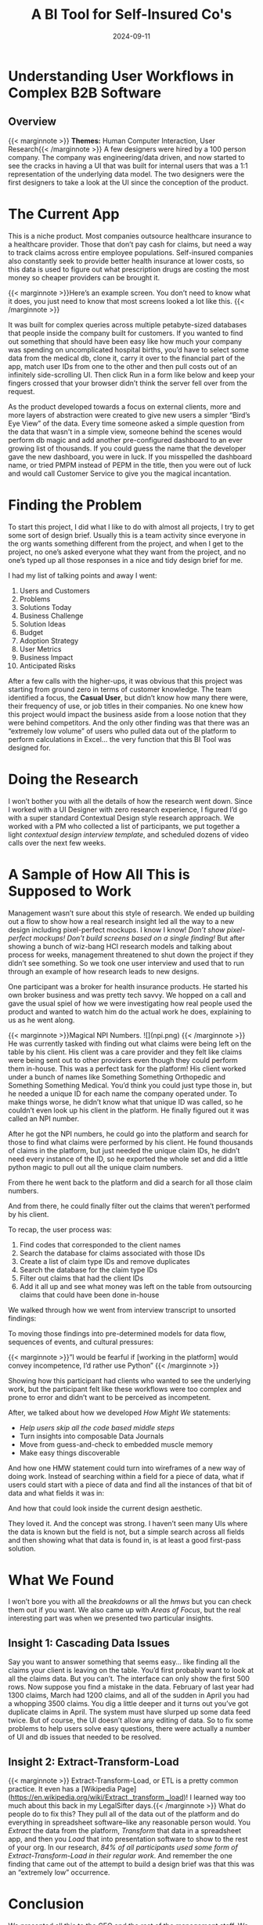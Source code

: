 #+title: A BI Tool for Self-Insured Co's
#+date:   2024-09-11
#+categories:   projects
#+categories:   Human Computer Interaction
#+categories:   research
#+categories:   b2b
#+description:  Understanding user workflows in a complex Healthcare B2B Platform.

* Understanding User Workflows in Complex B2B Software

** Overview

{{< marginnote >}} *Themes:* Human Computer Interaction, User Research{{< /marginnote >}}
A few designers were hired by a 100 person company. The company was engineering/data driven, and now started to see the cracks in having a UI that was built for internal users that was a 1:1 representation of the underlying data model. The two designers were the first designers to take a look at the UI since the conception of the product.

* The Current App

This is a niche product. Most companies outsource healthcare insurance to a healthcare provider. Those that don’t pay cash for claims, but need a way to track claims across entire employee populations. Self-insured companies also constantly seek to provide better health insurance at lower costs, so this data is used to figure out what prescription drugs are costing the most money so cheaper providers can be brought it.

{{< marginnote >}}Here’s an example screen. You don’t need to know what it does, you just need to know that most screens looked a lot like this. {{< /marginnote >}}
[[file:old-dashboard.png]]

It was built for complex queries across multiple petabyte-sized databases that people inside the company built for customers. If you wanted to find out something that should have been easy like how much your company was spending on uncomplicated hospital births, you’d have to select some data from the medical db, clone it, carry it over to the financial part of the app, match user IDs from one to the other and then pull costs out of an infinitely side-scrolling UI. Then click Run in a form like below and keep your fingers crossed that your browser didn’t think the server fell over from the request.

[[file:old-template.png]]

As the product developed towards a focus on external clients, more and more layers of abstraction were created to give new users a simpler “Bird’s Eye View” of the data. Every time someone asked a simple question from the data that wasn't in a simple view, someone behind the scenes would perform db magic and add another pre-configured dashboard to an ever growing list of thousands. If you could guess the name that the developer gave the new dashboard, you were in luck. If you misspelled the dashboard name, or tried PMPM instead of PEPM in the title, then you were out of luck and would call Customer Service to give you the magical incantation.

[[file:old-overview.png]]

* Finding the Problem

To start this project, I did what I like to do with almost all projects, I try to get some sort of design brief. Usually this is a team activity since everyone in the org wants something different from the project, and when I get to the project, no one’s asked everyone what they want from the project, and no one’s typed up all those responses in a nice and tidy design brief for me.

I had my list of talking points and away I went:

1. Users and Customers
2. Problems
3. Solutions Today
4. Business Challenge
5. Solution Ideas
6. Budget
7. Adoption Strategy
8. User Metrics
9. Business Impact
10. Anticipated Risks


After a few calls with the higher-ups, it was obvious that this project was starting from ground zero in terms of customer knowledge. The team identified a focus, the *Casual User*, but didn’t know how many there were, their frequency of use, or job titles in their companies. No one knew how this project would impact the business aside from a loose notion that they were behind competitors. And the only other finding was that there was an “extremely low volume” of users who pulled data out of the platform to perform calculations in Excel... the very function that this BI Tool was designed for. 

* Doing the Research

I won’t bother you with all the details of how the research went down. Since I worked with a UI Designer with zero research experience, I figured I’d go with a super standard Contextual Design style research approach. We worked with a PM who collected a list of participants, we put together a light [[contextual design interview template]], and scheduled dozens of video calls over the next few weeks.

* A Sample of How All This is Supposed to Work

Management wasn’t sure about this style of research. We ended up building out a flow to show how a real research insight led all the way to a new design including pixel-perfect mockups. I know I know! /Don’t show pixel-perfect mockups!/ /Don’t build screens based on a  single finding!/ But after showing a bunch of wiz-bang HCI research models and talking about process for weeks, management threatened to shut down the project if they didn’t see something. So we took one user interview and used that to run through an example of how research leads to new designs.

One participant was a broker for health insurance products. He started his own broker business and was pretty tech savvy. We hopped on a call and gave the usual spiel of how we were investigating how real people used the product and wanted to watch him do the actual work he does, explaining to us as he went along.


{{< marginnote >}}Magical NPI Numbers. ![](npi.png) {{< /marginnote >}}
He was currently tasked with finding out what claims were being left on the table by his client. His client was a care provider and they felt like claims were being sent out to other providers even though they could perform them in-house. This was a perfect task for the platform! His client worked under a bunch of names like Something Something Orthopedic and Something Something Medical. You’d think you could just type those in, but he needed a unique ID for each name the company operated under. To make things worse, he didn’t know what that unique ID was called, so he couldn’t even look up his client in the platform. He finally figured out it was called an NPI number.

After he got the NPI numbers, he could go into the platform and search for those to find what claims were performed by his client. He found thousands of claims in the platform, but just needed the unique claim IDs, he didn’t need every instance of the ID, so he exported the whole set and did a little python magic to pull out all the unique claim numbers.

[[file:condensing-ccs-codes.png]]

From there he went back to the platform and did a search for all those claim numbers.
 
[[file:find-claims.png]]

And from there, he could finally filter out the claims that weren’t performed by his client.

To recap, the user process was:

1. Find codes that corresponded to the client names
2. Search the database for claims associated with those IDs
3. Create a list of claim type IDs and remove duplicates
4. Search the database for the claim type IDs
5. Filter out claims that had the client IDs
6. Add it all up and see what money was left on the table from outsourcing claims that could have been done in-house

We walked through how we went from interview transcript to unsorted findings:

[[file:unsorted-findings.png]]

To moving those findings into pre-determined models for data flow, sequences of events, and cultural pressures:

{{< marginnote >}}”I would be fearful if [working in the platform] would convey incompetence, I’d rather use Python” {{< /marginnote >}}
[[file:cultural.png]]

Showing how this participant had clients who wanted to see the underlying work, but the participant felt like these workflows were too complex and prone to error and didn’t want to be perceived as incompetent.

After, we talked about how we developed /How Might We/ statements:

- /Help users skip all the code based middle steps/
- Turn insights into composable Data Journals
- Move from guess-and-check to embedded muscle memory
- Make easy things discoverable

And how one HMW statement could turn into wireframes of a new way of doing work. Instead of searching within a field for a piece of data, what if users could start with a piece of data and find all the instances of that bit of data and what fields it was in:

[[file:find-fields.png]]

And how that could look inside the current design aesthetic.

[[file:pixel-perfect.png]]

They loved it. And the concept was strong. I haven’t seen many UIs where the data is known but the field is not, but a simple search across all fields and then showing what that data is found in, is at least a good first-pass solution.

* What We Found

I won’t bore you with all the [[breakdowns]] or all the [[hmws]] but you can check them out if you want. We also came up with [[areas-of-focus][Areas of Focus]], but the real interesting part was when we presented two particular insights.

** Insight 1: Cascading Data Issues

Say you want to answer something that seems easy... like finding all the claims your client is leaving on the table. You’d first probably want to look at all the claims data. But you can’t. The interface can only show the first 500 rows. Now suppose you find a mistake in the data. February of last year had 1300 claims, March had 1200 claims, and all of the sudden in April you had a whopping 3500 claims. You dig a little deeper and it turns out you’ve got duplicate claims in April. The system must have slurped up some data feed twice. But of course, the UI doesn’t allow any editing of data. So to fix some problems to help users solve easy questions, there were actually a number of UI and db issues that needed to be resolved. 

[[file:cascade.png]]

** Insight 2: Extract-Transform-Load
{{< marginnote >}} Extract-Transform-Load, or ETL is a pretty common practice. It even has a [Wikipedia Page](https://en.wikipedia.org/wiki/Extract,_transform,_load)! I learned way too much about this back in my LegalSifter days.{{< /marginnote >}}
What do people do to fix this? They pull all of the data out of the platform and do everything in spreadsheet software--like any reasonable person would. You /Extract/ the data from the platform, /Transform/ that data in a spreadsheet app, and then you /Load/ that into presentation software to show to the rest of your org. In our research, /84% of all participants used some form of Extract-Transform-Load in their regular work/. And remember the one finding that came out of the attempt to build a design brief was that this was an “extremely low” occurrence. 

* Conclusion

We presented all this to the CEO and the rest of the management staff. We got a lot of push back. “Never say the data is wrong” and “If this is true, our product isn’t worth what we thought it was” were some memorable quotes. It was shocking considering we had screen recordings showing how months of data were unusable in the system because (and don’t quote me on this), /the data was wrong/. And then I heard what every designer loves the most.

#+begin_quote
Elliott, I know you’re gonna hate this... but just make it pretty

-- CEO
#+end_quote
Research shut down. Our priorities were shifted to focus on navigation and “look and feel”. We moved a bunch of stuff we saw users constantly navigate to into the home screen.

[[file:new-home.png]]

*Levels of the System:*

{{< marginnote >}}*Levels of the System Slide* ![](layers.png) {{< /marginnote >}}
And then we added these chips everywhere... like everywhere. There was a marketing deck talking about the “Level of the System” and we were told we had to include them. You can’t win all the fights, and it was an easy compromise to get worthwhile functionality into the home screen.

[[file:chips.png]]

After that, I rolled off the project. I’m not really a “make it pretty” kind of designer, the junior graphic designers are way better and faster at that than me, and there weren’t going to be any big design changes or user research.

What did I learn? I could easily say this was a simple case of misalignment. I could say that I didn’t bring management along for the ride constantly getting soft approval along the way, but in reality, the CEO met with us about every 6 weeks, and we had a PM constantly relaying progress to the whole leadership team AND a rep from the dev team so they could get wind of big changes before they had to do anything. We even went through sizing exercises with the devs on each design concept. 

Here’s what I’ve got:
** Plan for the Inconvenient truths

{{< marginnote >}}"It is difficult to get a man to understand something when his salary depends on his not understanding it." -- Upton Sinclair {{< /marginnote >}}
Data doesn’t speak for itself. It comes with baggage and history and not understanding how data fits into a larger organizational context will lead to improperly presenting the information to stakeholders. At the start of the project, I should have pushed harder for answers. When asking internal stakeholders about their fears, I didn’t get a response, but from most facilitation research, I should have known that I should have led in the vulnerability of addressing reasons why the project would fail at the start.

In the middle of the project, I could have facilitated more conversations around what the findings meant. I heard statements like “if this is true, our product isn’t worth what we thought it was”. I took that as a meaningful recognition of the lacking value of the product, that would propel the team into conversations around how we could fill in the gaps. But instead, it turned into a view that user research could be dangerous. Usability research is inevitably focused on finding flaws but the presentation of breakdowns in typical HCI models buries the lede. When presenting an individual finding and tying that together with solutions, there’s an ease of tension knowing that the problem is fixable. When presenting large scale insights without product concepts to resolve those issues, it’s kind of like dumping years of work onto the plate of the organization without a roadmap to resolution. In the project roadmap there were plans for visioning sessions to talk through potential product concepts to tackle these inconvenient truths, but those conversations weren’t on anyone’s calendars yet. In the future, I should tightly couple conversations around insights with conversations around solutions so the momentum can carry an organization over rough terrian, and so I’m never dropping a year of work onto anyone’s plate without showing how I’m going to be there all the way through production with a plan in hand.



